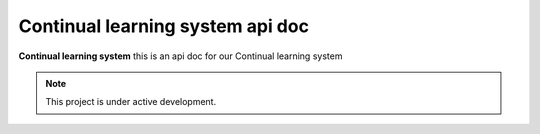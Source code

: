 Continual learning system api doc
=======

**Continual learning system** this is an api doc for our Continual learning system

.. note::

   This project is under active development.